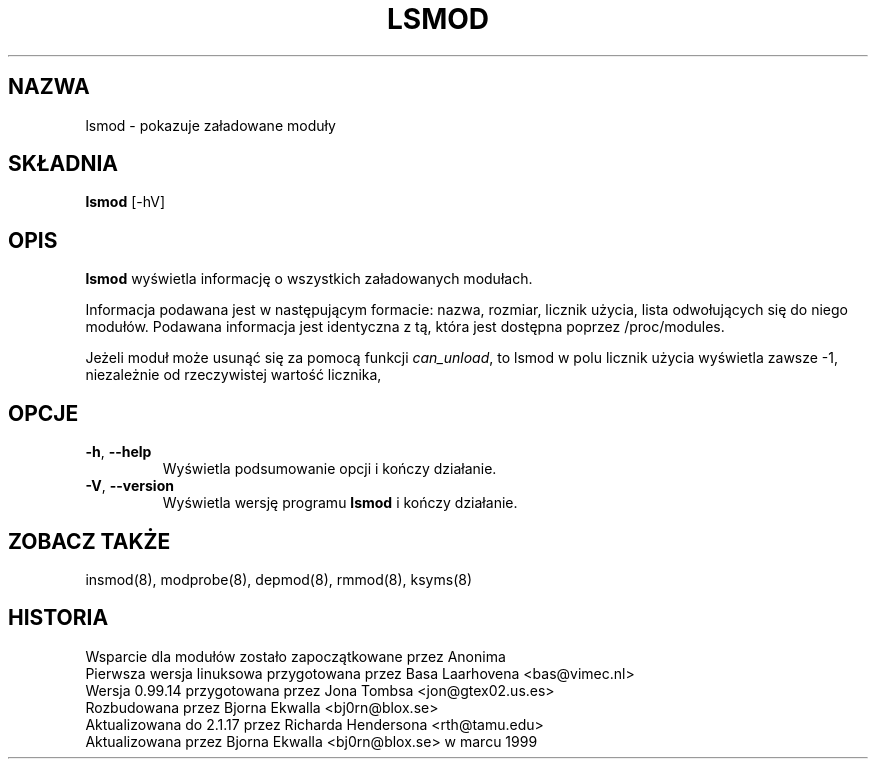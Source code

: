 .\" Aktualizacja do wersji z modutils-2.4.10 - październik 2001 PTM
.\" Andrzej Krzysztofowicz <ankry@green.mif.pg.gda.pl>
.\" Translation update: Robert Luberda <robert@debian.org>, Oct 2004, modutils 2.4.26
.\"
.\" Copyright (c) 1996 Free Software Foundation, Inc.
.\" This program is distributed according to the Gnu General Public License.
.\" See the file COPYING in the kernel source directory
.\" $Id: lsmod.8 1.3 Sun, 06 May 2001 14:52:26 +1000 kaos $
.\"
.\" {PTM/MM/0.1/18-11-1998/"lsmod.8 - pokazuje załadowane moduły"
.TH LSMOD 8 "4 lutego 2002" Linux "Wsparcie dla modułów"
.SH NAZWA
lsmod \- pokazuje załadowane moduły
.SH SKŁADNIA
.B lsmod
[-hV]
.SH OPIS
.B lsmod
wyświetla informację o wszystkich załadowanych modułach.
.PP
Informacja podawana jest w następującym formacie: nazwa, rozmiar, licznik
użycia, lista odwołujących się do niego modułów. 
Podawana informacja jest identyczna z tą, która jest dostępna poprzez 
/proc/modules.
.PP 
Jeżeli moduł może usunąć się za pomocą funkcji
.IR can_unload ,
to lsmod w polu licznik użycia wyświetla zawsze -1, niezależnie od rzeczywistej
wartość licznika,
.SH OPCJE
.TP
.BR \-h ", " \-\-help
Wyświetla podsumowanie opcji i kończy działanie.
.TP
.BR \-V ", " \-\-version
Wyświetla wersję programu \fBlsmod\fR i kończy działanie.
.SH "ZOBACZ TAKŻE"
insmod(8), modprobe(8), depmod(8), rmmod(8), ksyms(8)
.SH HISTORIA
Wsparcie dla modułów zostało zapoczątkowane przez Anonima
.br
Pierwsza wersja linuksowa przygotowana przez Basa Laarhovena <bas@vimec.nl>
.br
Wersja 0.99.14 przygotowana przez Jona Tombsa <jon@gtex02.us.es>
.br
Rozbudowana przez Bjorna Ekwalla <bj0rn@blox.se>
.br
Aktualizowana do 2.1.17 przez Richarda Hendersona <rth@tamu.edu>
.br
Aktualizowana przez Bjorna Ekwalla <bj0rn@blox.se> w marcu 1999
